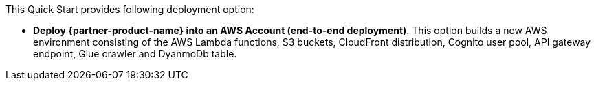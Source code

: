 // There are generally two deployment options. If additional are required, add them here

This Quick Start provides following deployment option:

* *Deploy {partner-product-name} into an AWS Account (end-to-end deployment)*. This option builds a new AWS environment consisting of the AWS Lambda functions, S3 buckets, CloudFront distribution, Cognito user pool, API gateway endpoint, Glue crawler and DyanmoDb table.